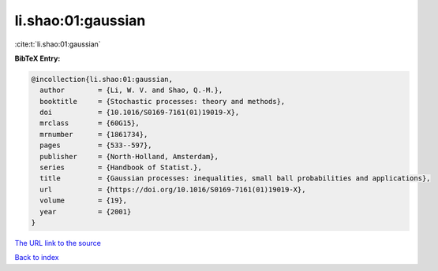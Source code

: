li.shao:01:gaussian
===================

:cite:t:`li.shao:01:gaussian`

**BibTeX Entry:**

.. code-block:: bibtex

   @incollection{li.shao:01:gaussian,
     author        = {Li, W. V. and Shao, Q.-M.},
     booktitle     = {Stochastic processes: theory and methods},
     doi           = {10.1016/S0169-7161(01)19019-X},
     mrclass       = {60G15},
     mrnumber      = {1861734},
     pages         = {533--597},
     publisher     = {North-Holland, Amsterdam},
     series        = {Handbook of Statist.},
     title         = {Gaussian processes: inequalities, small ball probabilities and applications},
     url           = {https://doi.org/10.1016/S0169-7161(01)19019-X},
     volume        = {19},
     year          = {2001}
   }

`The URL link to the source <https://doi.org/10.1016/S0169-7161(01)19019-X>`__


`Back to index <../By-Cite-Keys.html>`__
